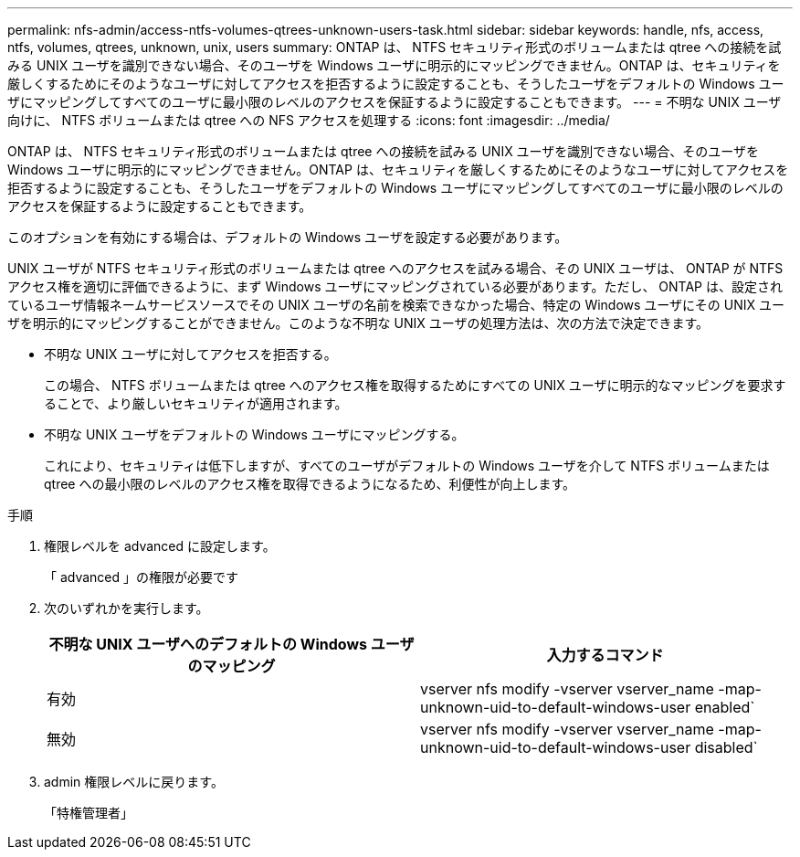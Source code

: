 ---
permalink: nfs-admin/access-ntfs-volumes-qtrees-unknown-users-task.html 
sidebar: sidebar 
keywords: handle, nfs, access, ntfs, volumes, qtrees, unknown, unix, users 
summary: ONTAP は、 NTFS セキュリティ形式のボリュームまたは qtree への接続を試みる UNIX ユーザを識別できない場合、そのユーザを Windows ユーザに明示的にマッピングできません。ONTAP は、セキュリティを厳しくするためにそのようなユーザに対してアクセスを拒否するように設定することも、そうしたユーザをデフォルトの Windows ユーザにマッピングしてすべてのユーザに最小限のレベルのアクセスを保証するように設定することもできます。 
---
= 不明な UNIX ユーザ向けに、 NTFS ボリュームまたは qtree への NFS アクセスを処理する
:icons: font
:imagesdir: ../media/


[role="lead"]
ONTAP は、 NTFS セキュリティ形式のボリュームまたは qtree への接続を試みる UNIX ユーザを識別できない場合、そのユーザを Windows ユーザに明示的にマッピングできません。ONTAP は、セキュリティを厳しくするためにそのようなユーザに対してアクセスを拒否するように設定することも、そうしたユーザをデフォルトの Windows ユーザにマッピングしてすべてのユーザに最小限のレベルのアクセスを保証するように設定することもできます。

このオプションを有効にする場合は、デフォルトの Windows ユーザを設定する必要があります。

UNIX ユーザが NTFS セキュリティ形式のボリュームまたは qtree へのアクセスを試みる場合、その UNIX ユーザは、 ONTAP が NTFS アクセス権を適切に評価できるように、まず Windows ユーザにマッピングされている必要があります。ただし、 ONTAP は、設定されているユーザ情報ネームサービスソースでその UNIX ユーザの名前を検索できなかった場合、特定の Windows ユーザにその UNIX ユーザを明示的にマッピングすることができません。このような不明な UNIX ユーザの処理方法は、次の方法で決定できます。

* 不明な UNIX ユーザに対してアクセスを拒否する。
+
この場合、 NTFS ボリュームまたは qtree へのアクセス権を取得するためにすべての UNIX ユーザに明示的なマッピングを要求することで、より厳しいセキュリティが適用されます。

* 不明な UNIX ユーザをデフォルトの Windows ユーザにマッピングする。
+
これにより、セキュリティは低下しますが、すべてのユーザがデフォルトの Windows ユーザを介して NTFS ボリュームまたは qtree への最小限のレベルのアクセス権を取得できるようになるため、利便性が向上します。



.手順
. 権限レベルを advanced に設定します。
+
「 advanced 」の権限が必要です

. 次のいずれかを実行します。
+
[cols="2*"]
|===
| 不明な UNIX ユーザへのデフォルトの Windows ユーザのマッピング | 入力するコマンド 


 a| 
有効
 a| 
vserver nfs modify -vserver vserver_name -map-unknown-uid-to-default-windows-user enabled`



 a| 
無効
 a| 
vserver nfs modify -vserver vserver_name -map-unknown-uid-to-default-windows-user disabled`

|===
. admin 権限レベルに戻ります。
+
「特権管理者」


